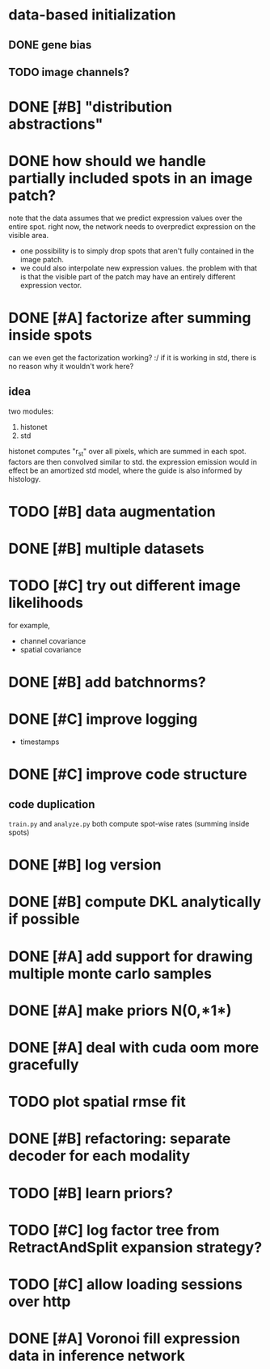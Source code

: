 * data-based initialization

** DONE gene bias
   CLOSED: [2019-02-27 Wed 15:50]

** TODO image channels?

* DONE [#B] "distribution abstractions"
  CLOSED: [2019-03-01 Fri 17:58]

* DONE how should we handle partially included spots in an image patch?
  CLOSED: [2019-02-28 Thu 18:05]
  note that the data assumes that we predict expression values over the entire spot.
  right now, the network needs to overpredict expression on the visible area.

  - one possibility is to simply drop spots that aren't fully contained in the image patch.
  - we could also interpolate new expression values.
    the problem with that is that the visible part of the patch may have an entirely different expression vector.

* DONE [#A] factorize after summing inside spots
  CLOSED: [2019-04-01 Mon 17:43]
  can we even get the factorization working? :/
  if it is working in std, there is no reason why it wouldn't work here?

** idea
   two modules:
   1. histonet
   2. std
   histonet computes "r_st" over all pixels, which are summed in each spot.
   factors are then convolved similar to std.
   the expression emission would in effect be an amortized std model, where the guide is also informed by histology.

* TODO [#B] data augmentation

* DONE [#B] multiple datasets
  CLOSED: [2019-04-01 Mon 17:43]

* TODO [#C] try out different image likelihoods
  for example,

  - channel covariance
  - spatial covariance

* DONE [#B] add batchnorms?
  CLOSED: [2019-02-28 Thu 18:06]

* DONE [#C] improve logging
  CLOSED: [2019-03-01 Fri 17:57]
  - timestamps

* DONE [#C] improve code structure
  CLOSED: [2019-04-01 Mon 17:44]

** code duplication
   ~train.py~ and ~analyze.py~ both compute spot-wise rates (summing inside spots)

* DONE [#B] log version
  CLOSED: [2019-04-01 Mon 17:44]

* DONE [#B] compute DKL analytically if possible
  CLOSED: [2019-04-23 Tue 15:23]

* DONE [#A] add support for drawing multiple monte carlo samples
  CLOSED: [2019-07-09 Tue 13:57]

* DONE [#A] make priors N(0,*1*)
  CLOSED: [2019-07-09 Tue 13:57]

* DONE [#A] deal with cuda oom more gracefully
  CLOSED: [2019-04-23 Tue 17:29]

* TODO plot spatial rmse fit

* DONE [#B] refactoring: separate decoder for each modality
  CLOSED: [2019-07-09 Tue 13:58]

* TODO [#B] learn priors?

* TODO [#C] log factor tree from RetractAndSplit expansion strategy?

* TODO [#C] allow loading sessions over http

* DONE [#A] Voronoi fill expression data in inference network
  CLOSED: [2019-07-10 Wed 20:28]

